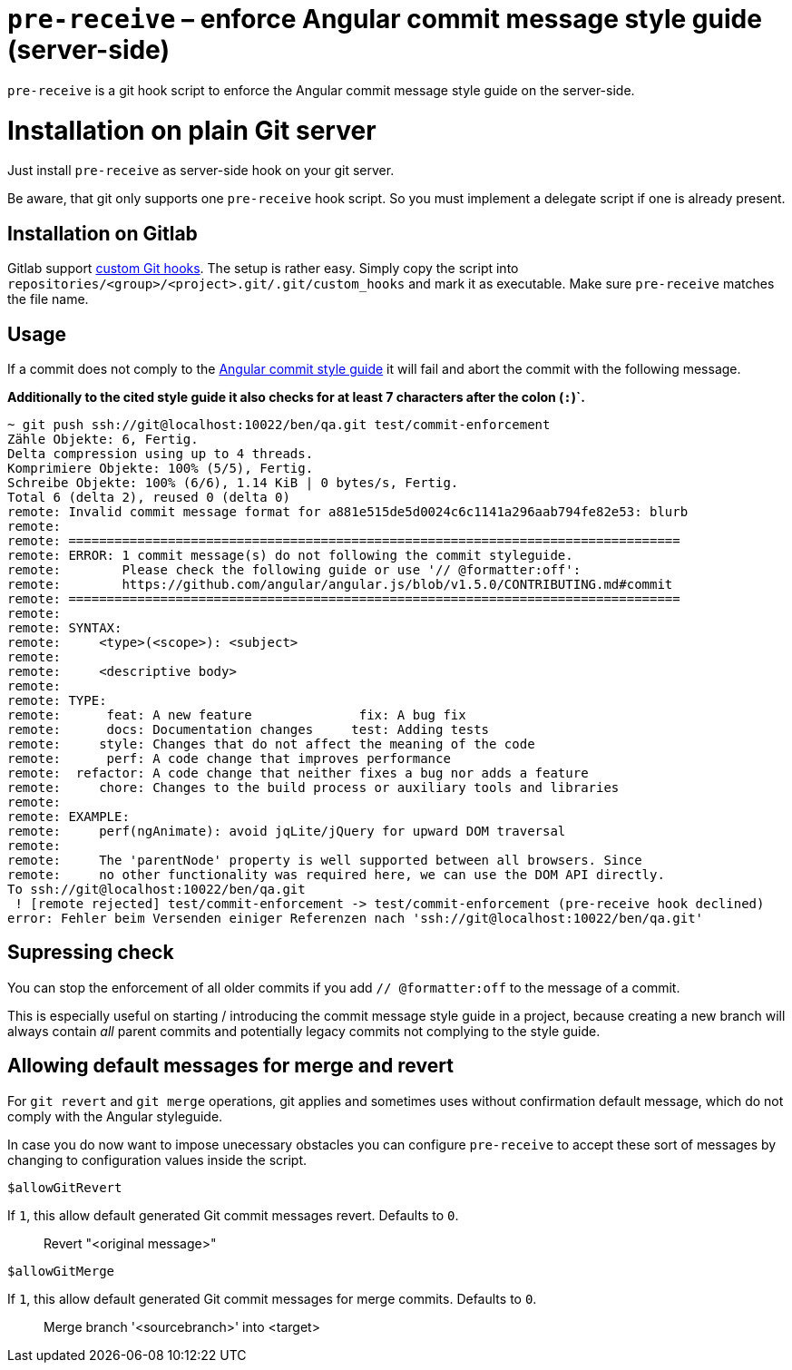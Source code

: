 = `pre-receive` – enforce Angular commit message style guide (server-side)

`pre-receive` is a git hook script to enforce the Angular commit message style guide on the server-side.

= Installation on plain Git server
Just install `pre-receive` as server-side hook on your git server.

Be aware, that git only supports one `pre-receive` hook script. So you must implement a delegate script if one is already present.

== Installation on Gitlab
Gitlab support link:http://doc.gitlab.com/ce/hooks/custom_hooks.html[custom Git hooks]. The setup is rather easy. Simply copy the
script into `repositories/<group>/<project>.git/.git/custom_hooks` and mark it as executable. Make sure `pre-receive` matches the
file name.

== Usage

If a commit does not comply to the link:https://github.com/angular/angular.js/blob/v1.5.0/CONTRIBUTING.md#commit[Angular commit
style guide] it will fail and abort the commit with the following message.

**Additionally to the cited style guide it also checks for at least 7 characters after the colon (`:`)`.**

----
~ git push ssh://git@localhost:10022/ben/qa.git test/commit-enforcement
Zähle Objekte: 6, Fertig.
Delta compression using up to 4 threads.
Komprimiere Objekte: 100% (5/5), Fertig.
Schreibe Objekte: 100% (6/6), 1.14 KiB | 0 bytes/s, Fertig.
Total 6 (delta 2), reused 0 (delta 0)
remote: Invalid commit message format for a881e515de5d0024c6c1141a296aab794fe82e53: blurb
remote:
remote: ================================================================================
remote: ERROR: 1 commit message(s) do not following the commit styleguide.
remote:        Please check the following guide or use '// @formatter:off':
remote:        https://github.com/angular/angular.js/blob/v1.5.0/CONTRIBUTING.md#commit
remote: ================================================================================
remote:
remote: SYNTAX:
remote:     <type>(<scope>): <subject>
remote:
remote:     <descriptive body>
remote:
remote: TYPE:
remote:      feat: A new feature              fix: A bug fix
remote:      docs: Documentation changes     test: Adding tests
remote:     style: Changes that do not affect the meaning of the code
remote:      perf: A code change that improves performance
remote:  refactor: A code change that neither fixes a bug nor adds a feature
remote:     chore: Changes to the build process or auxiliary tools and libraries
remote:
remote: EXAMPLE:
remote:     perf(ngAnimate): avoid jqLite/jQuery for upward DOM traversal
remote:
remote:     The 'parentNode' property is well supported between all browsers. Since
remote:     no other functionality was required here, we can use the DOM API directly.
To ssh://git@localhost:10022/ben/qa.git
 ! [remote rejected] test/commit-enforcement -> test/commit-enforcement (pre-receive hook declined)
error: Fehler beim Versenden einiger Referenzen nach 'ssh://git@localhost:10022/ben/qa.git'
----

== Supressing check

You can stop the enforcement of all older commits if you add `// @formatter:off` to the message of a commit.

This is especially useful on starting / introducing the commit message style guide in a project, because creating a new branch
will always contain _all_ parent commits and potentially legacy commits not complying to the style guide.

== Allowing default messages for merge and revert

For `git revert` and `git merge` operations, git applies and sometimes uses without confirmation
 default message, which do not comply with the Angular styleguide.

In case you do now want to impose unecessary obstacles you can configure `pre-receive` to accept
  these sort of messages by changing to configuration values inside the script.

.`$allowGitRevert`
If `1`, this allow default generated Git commit messages revert. Defaults to `0`.

> Revert "<original message>"

.`$allowGitMerge`
If `1`, this allow default generated Git commit messages for merge commits. Defaults to `0`.

> Merge branch '<sourcebranch>' into <target>